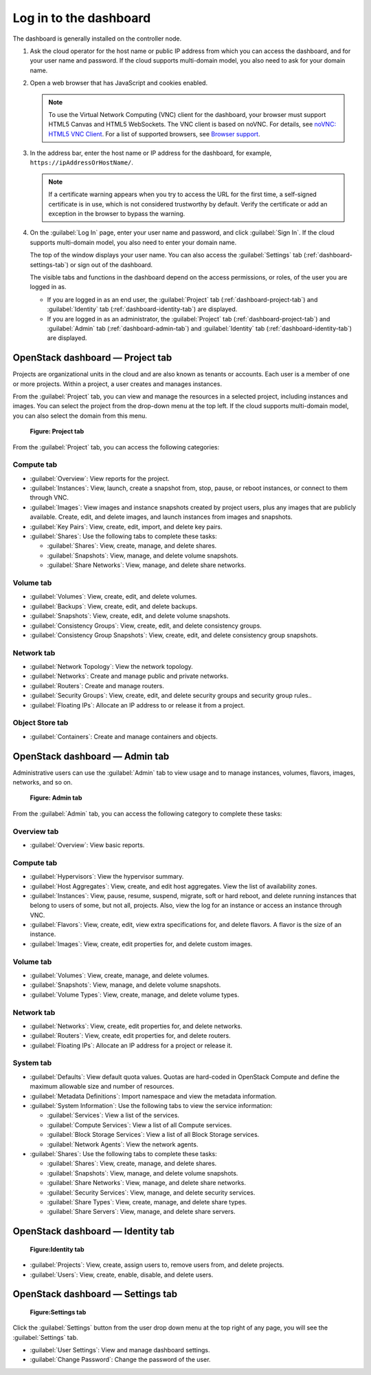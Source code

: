 =======================
Log in to the dashboard
=======================

The dashboard is generally installed on the controller node.

#. Ask the cloud operator for the host name or public IP address from
   which you can access the dashboard, and for your user name and
   password. If the cloud supports multi-domain model, you also need to
   ask for your domain name.

#. Open a web browser that has JavaScript and cookies enabled.

   .. note::

      To use the Virtual Network Computing (VNC) client for the dashboard,
      your browser must support HTML5 Canvas and HTML5 WebSockets. The VNC
      client is based on noVNC. For details, see `noVNC: HTML5 VNC
      Client <https://github.com/novnc/noVNC/blob/master/README.md>`__.
      For a list of supported browsers, see `Browser
      support <https://github.com/novnc/noVNC/wiki/Browser-support>`__.

#. In the address bar, enter the host name or IP address for the
   dashboard, for example, ``https://ipAddressOrHostName/``.

   .. note::

      If a certificate warning appears when you try to access the URL for
      the first time, a self-signed certificate is in use, which is not
      considered trustworthy by default. Verify the certificate or add an
      exception in the browser to bypass the warning.

#. On the :guilabel:`Log In` page, enter your user name and password, and
   click :guilabel:`Sign In`. If the cloud supports multi-domain model, you
   also need to enter your domain name.

   The top of the window displays your user name. You can also access the
   :guilabel:`Settings` tab (:ref:`dashboard-settings-tab`) or sign out
   of the dashboard.

   The visible tabs and functions in the dashboard depend on the access
   permissions, or roles, of the user you are logged in as.

   * If you are logged in as an end user, the :guilabel:`Project` tab
     (:ref:`dashboard-project-tab`) and :guilabel:`Identity` tab
     (:ref:`dashboard-identity-tab`) are displayed.

   * If you are logged in as an administrator, the :guilabel:`Project` tab
     (:ref:`dashboard-project-tab`) and :guilabel:`Admin` tab
     (:ref:`dashboard-admin-tab`) and :guilabel:`Identity` tab
     (:ref:`dashboard-identity-tab`) are displayed.

.. _dashboard-project-tab:

OpenStack dashboard — Project tab
~~~~~~~~~~~~~~~~~~~~~~~~~~~~~~~~~

Projects are organizational units in the cloud and are also known as
tenants or accounts. Each user is a member of one or more projects.
Within a project, a user creates and manages instances.

From the :guilabel:`Project` tab, you can view and manage the resources in a
selected project, including instances and images. You can select the project
from the drop-down menu at the top left. If the cloud supports multi-domain
model, you can also select the domain from this menu.

.. figure:: figures/dashboard_project_tab.png
   :width: 100%

   **Figure: Project tab**

From the :guilabel:`Project` tab, you can access the following categories:

Compute tab
-----------

* :guilabel:`Overview`: View reports for the project.

* :guilabel:`Instances`: View, launch, create a snapshot from, stop, pause,
  or reboot instances, or connect to them through VNC.

* :guilabel:`Images`: View images and instance snapshots created by project
  users, plus any images that are publicly available. Create, edit, and
  delete images, and launch instances from images and snapshots.

* :guilabel:`Key Pairs`: View, create, edit, import, and delete key pairs.

* :guilabel:`Shares`: Use the following tabs to complete these tasks:

  * :guilabel:`Shares`: View, create, manage, and delete shares.

  * :guilabel:`Snapshots`: View, manage, and delete volume snapshots.

  * :guilabel:`Share Networks`: View, manage, and delete share networks.

Volume tab
-----------

* :guilabel:`Volumes`: View, create, edit, and delete volumes.

* :guilabel:`Backups`: View, create, edit, and delete backups.

* :guilabel:`Snapshots`: View, create, edit, and delete volume snapshots.

* :guilabel:`Consistency Groups`: View, create, edit, and delete
  consistency groups.

* :guilabel:`Consistency Group Snapshots`: View, create, edit, and
  delete consistency group snapshots.

Network tab
-----------

* :guilabel:`Network Topology`: View the network topology.

* :guilabel:`Networks`: Create and manage public and private networks.

* :guilabel:`Routers`: Create and manage routers.

* :guilabel:`Security Groups`: View, create, edit, and delete security
  groups and security group rules..

* :guilabel:`Floating IPs`: Allocate an IP address to or release it
  from a project.

Object Store tab
----------------

* :guilabel:`Containers`: Create and manage containers and objects.

.. _dashboard-admin-tab:

OpenStack dashboard — Admin tab
~~~~~~~~~~~~~~~~~~~~~~~~~~~~~~~

Administrative users can use the :guilabel:`Admin` tab to view usage and to
manage instances, volumes, flavors, images, networks, and so on.


.. figure:: figures/dashboard_admin_tab.png
   :width: 100%

   **Figure: Admin tab**

From the :guilabel:`Admin` tab, you can access the following category
to complete these tasks:

Overview tab
------------

* :guilabel:`Overview`: View basic reports.

Compute tab
-----------

* :guilabel:`Hypervisors`: View the hypervisor summary.

* :guilabel:`Host Aggregates`: View, create, and edit host aggregates.
  View the list of availability zones.

* :guilabel:`Instances`: View, pause, resume, suspend, migrate, soft or hard
  reboot, and delete running instances that belong to users of some, but not
  all, projects. Also, view the log for an instance or access an instance
  through VNC.

* :guilabel:`Flavors`: View, create, edit, view extra specifications for,
  and delete flavors. A flavor is the size of an instance.

* :guilabel:`Images`: View, create, edit properties for, and delete custom
  images.

Volume tab
----------

* :guilabel:`Volumes`: View, create, manage, and delete volumes.

* :guilabel:`Snapshots`: View, manage, and delete volume snapshots.

* :guilabel:`Volume Types`: View, create, manage, and delete volume types.

Network tab
-----------

* :guilabel:`Networks`: View, create, edit properties for, and delete
  networks.

* :guilabel:`Routers`: View, create, edit properties for, and delete routers.

* :guilabel:`Floating IPs`: Allocate an IP address for a project or release it.

System tab
----------

* :guilabel:`Defaults`: View default quota values. Quotas are hard-coded in
  OpenStack Compute and define the maximum allowable size and number of
  resources.

* :guilabel:`Metadata Definitions`: Import namespace and view the metadata
  information.

* :guilabel:`System Information`: Use the following tabs to view the service
  information:

  * :guilabel:`Services`: View a list of the services.

  * :guilabel:`Compute Services`: View a list of all Compute services.

  * :guilabel:`Block Storage Services`: View a list of all Block Storage
    services.

  * :guilabel:`Network Agents`: View the network agents.

* :guilabel:`Shares`: Use the following tabs to complete these tasks:

  * :guilabel:`Shares`: View, create, manage, and delete shares.

  * :guilabel:`Snapshots`: View, manage, and delete volume snapshots.

  * :guilabel:`Share Networks`: View, manage, and delete share networks.

  * :guilabel:`Security Services`: View, manage, and delete security services.

  * :guilabel:`Share Types`: View, create, manage, and delete share types.

  * :guilabel:`Share Servers`: View, manage, and delete share servers.

.. _dashboard-identity-tab:

OpenStack dashboard — Identity tab
~~~~~~~~~~~~~~~~~~~~~~~~~~~~~~~~~~

.. figure:: figures/dashboard_identity_tab.png
   :width: 100%

   **Figure:Identity tab**

* :guilabel:`Projects`: View, create, assign users to, remove users from,
  and delete projects.

* :guilabel:`Users`: View, create, enable, disable, and delete users.

.. _dashboard-settings-tab:

OpenStack dashboard — Settings tab
~~~~~~~~~~~~~~~~~~~~~~~~~~~~~~~~~~

.. figure:: figures/dashboard_settings_tab.png
   :width: 100%

   **Figure:Settings tab**

Click the :guilabel:`Settings` button from the user drop down menu at the
top right of any page, you will see the :guilabel:`Settings` tab.

* :guilabel:`User Settings`: View and manage dashboard settings.

* :guilabel:`Change Password`: Change the password of the user.
